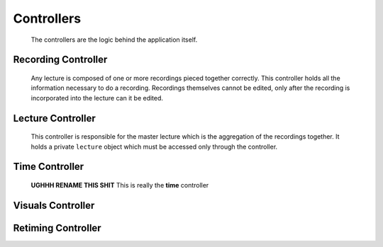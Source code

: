 .. highlight:: rst

Controllers
============
 The controllers are the logic behind the application itself.

.. _recording-controller:

Recording Controller
--------------------
 Any lecture is composed of one or more recordings pieced together correctly. This controller holds all the information necessary to do a recording. Recordings themselves cannot be edited, only after the recording is incorporated into the lecture can it be edited.

 .. js:data:: pentimento.recording_controller

 	.. js:function:: slide()

 		Internal constructor function used to create an empty ``slide`` object.

 		.. js:attribute:: visuals[]

 			Array of the visuals within the slide.

 		.. js:attribute:: duration

 			Duration of the slide from beginning of recording to end of recording.

 	.. js:function:: slide_change(from_page, to_page, time)

 		Internal constructor function used to create a ``slide_change`` object.

 		:param Number from_page: page from which the current transition occurs
 		:param Number to_page: page to which the current transition occurs
 		:param Number time: the time at which this transition occurs

 	.. js:function:: add_slide()

 		Public function which allows for the addition of a slide to the current recording. Edits ``pentimento.state`` to refer to the new slide.

 	.. js:function:: end_slide()

 		Internal function which stops the recording of the current slide and updates its duration. Only used when adding a new slide with ``add_slide()`` or when ending the recording.

 	.. js:function:: add_visual(visual)

 		Public function, adds the ``visual`` to the current slide.

 		:param Object visual: visual to be appended to the visuals in the current slide.

 	.. js:function:: do_record()

 		Public function, is the insertion point to begin a recording. Initializes an internal ``pentimento.lecture`` variable to hold the data for the current recording.

 	.. js:function:: stop_record()

 		Public function, is the end point for a recording. This controller then gives up its internal ``pentimento.lecture`` variable and passes it over to the ``pentimento.lecture_controller`` to handle insertion correctly.

.. _lecture-controller:

Lecture Controller
------------------
 This controller is responsible for the master lecture which is the aggregation of the recordings together. It holds a private ``lecture`` object which must be accessed only through the controller.

 .. js:function:: pentimento.lecture_controller

 	The lecture controller itself.

 	.. js:function:: rewind()

 	Public function, simply goes back to the most previous ``slide_change``. Sets the appropriate state variables as well.

 	.. js:function:: full_rewind()

 	Public function, directly goes to the beginning of the lecture. Sets the appropriate state variables as well.

 	.. js:function:: insert_recording(recording)

 	Public function, takes in a lecture object which comes from ``pentimento.recording_controller`` and inserts it correctly into the master lecture based on when the recording started.

 	:param Object recording: lecture which comes from the recording controller.

.. _time-controller:

Time Controller
---------------
 **UGHHH RENAME THIS SHIT** This is really the **time** controller

 .. js:data:: pentimento.uiux_controller

 	it is what it is

 	.. js:function:: stop_recording()

 		paired with the other stop_recording function

 	.. js:function:: update_ticker(time)

 		just updates the ticker

 	.. js:function:: begin_recording()

 		does what it sounds like

 	.. js:function:: update_time(time)

 		globally updates the time and state to the given time


.. _visuals-controller:

Visuals Controller
--------------------

.. _retiming-controller:

Retiming Controller
--------------------